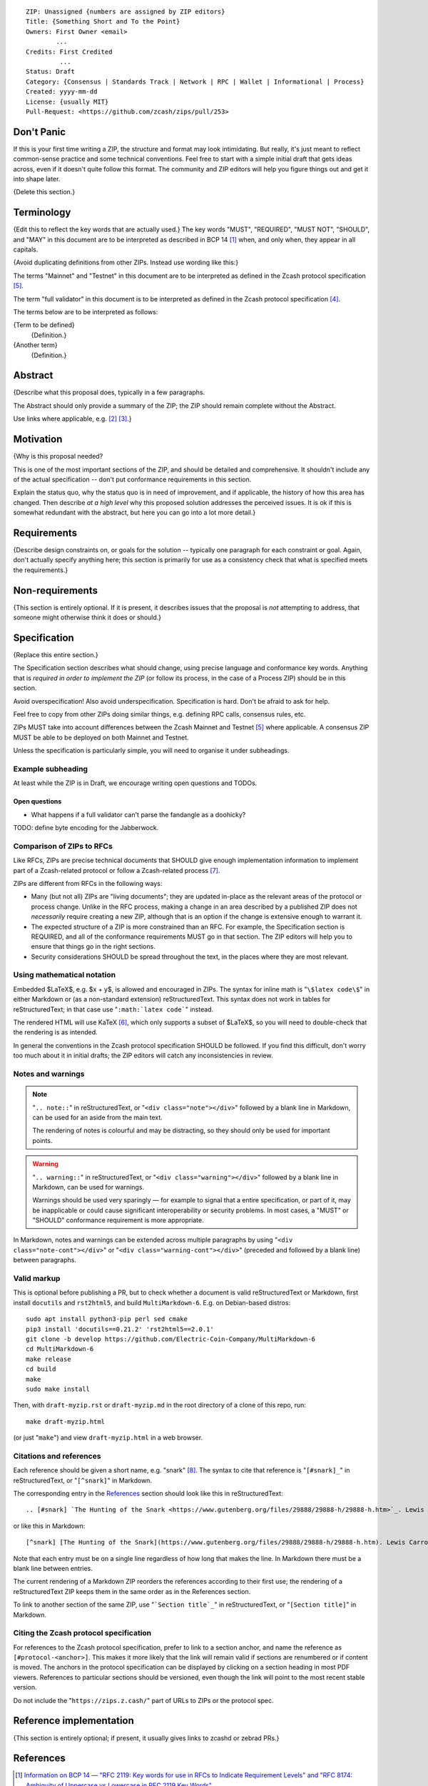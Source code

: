 ::

  ZIP: Unassigned {numbers are assigned by ZIP editors}
  Title: {Something Short and To the Point}
  Owners: First Owner <email>
          ...
  Credits: First Credited
           ...
  Status: Draft
  Category: {Consensus | Standards Track | Network | RPC | Wallet | Informational | Process}
  Created: yyyy-mm-dd
  License: {usually MIT}
  Pull-Request: <https://github.com/zcash/zips/pull/253>


Don't Panic
===========

If this is your first time writing a ZIP, the structure and format may look
intimidating. But really, it's just meant to reflect common-sense practice and
some technical conventions. Feel free to start with a simple initial draft that
gets ideas across, even if it doesn't quite follow this format. The community
and ZIP editors will help you figure things out and get it into shape later.

{Delete this section.}


Terminology
===========

{Edit this to reflect the key words that are actually used.}
The key words "MUST", "REQUIRED", "MUST NOT", "SHOULD", and "MAY" in this
document are to be interpreted as described in BCP 14 [#BCP14]_ when, and
only when, they appear in all capitals.

{Avoid duplicating definitions from other ZIPs. Instead use wording like this:}

The terms "Mainnet" and "Testnet" in this document are to be interpreted as
defined in the Zcash protocol specification [#protocol-networks]_.

The term "full validator" in this document is to be interpreted as defined in
the Zcash protocol specification [#protocol-blockchain]_.

The terms below are to be interpreted as follows:

{Term to be defined}
  {Definition.}
{Another term}
  {Definition.}


Abstract
========

{Describe what this proposal does, typically in a few paragraphs.

The Abstract should only provide a summary of the ZIP; the ZIP should remain
complete without the Abstract.

Use links where applicable, e.g. [#protocol]_ [#protocol-introduction]_.}


Motivation
==========

{Why is this proposal needed?

This is one of the most important sections of the ZIP, and should be detailed
and comprehensive. It shouldn't include any of the actual specification --
don't put conformance requirements in this section.

Explain the status quo, why the status quo is in need of improvement,
and if applicable, the history of how this area has changed. Then describe
*at a high level* why this proposed solution addresses the perceived issues.
It is ok if this is somewhat redundant with the abstract, but here you can
go into a lot more detail.}


Requirements
============

{Describe design constraints on, or goals for the solution -- typically one
paragraph for each constraint or goal. Again, don't actually specify anything
here; this section is primarily for use as a consistency check that what is
specified meets the requirements.}


Non-requirements
================

{This section is entirely optional. If it is present, it describes issues that
the proposal is *not* attempting to address, that someone might otherwise think
it does or should.}


Specification
=============

{Replace this entire section.}

The Specification section describes what should change, using precise language and
conformance key words. Anything that is *required in order to implement the ZIP*
(or follow its process, in the case of a Process ZIP) should be in this section.

Avoid overspecification! Also avoid underspecification. Specification is hard.
Don't be afraid to ask for help.

Feel free to copy from other ZIPs doing similar things, e.g. defining RPC calls,
consensus rules, etc.

ZIPs MUST take into account differences between the Zcash Mainnet and Testnet
[#protocol-networks]_ where applicable. A consensus ZIP MUST be able to be deployed
on both Mainnet and Testnet.

Unless the specification is particularly simple, you will need to organise it under
subheadings.

Example subheading
------------------

At least while the ZIP is in Draft, we encourage writing open questions and TODOs.

Open questions
''''''''''''''

* What happens if a full validator can't parse the fandangle as a doohicky?

TODO: define byte encoding for the Jabberwock.

Comparison of ZIPs to RFCs
--------------------------

Like RFCs, ZIPs are precise technical documents that SHOULD give enough
implementation information to implement part of a Zcash-related protocol or follow a
Zcash-related process [#zip-0000]_.

ZIPs are different from RFCs in the following ways:

* Many (but not all) ZIPs are "living documents"; they are updated in-place as
  the relevant areas of the protocol or process change. Unlike in the RFC process,
  making a change in an area described by a published ZIP does not *necessarily*
  require creating a new ZIP, although that is an option if the change is extensive
  enough to warrant it.
* The expected structure of a ZIP is more constrained than an RFC. For example,
  the Specification section is REQUIRED, and all of the conformance requirements
  MUST go in that section. The ZIP editors will help you to ensure that things
  go in the right sections.
* Security considerations SHOULD be spread throughout the text, in the places
  where they are most relevant.

Using mathematical notation
---------------------------

Embedded $\LaTeX$, e.g. $x + y$, is allowed and encouraged in ZIPs. The syntax for
inline math is "``\$latex code\$``" in either Markdown or (as a non-standard
extension) reStructuredText. This syntax does not work in tables for
reStructuredText; in that case use "``:math:`latex code```" instead.

The rendered HTML will use KaTeX [#katex]_, which only supports a subset of
$\LaTeX$, so you will need to double-check that the rendering is as intended.

In general the conventions in the Zcash protocol specification SHOULD be followed.
If you find this difficult, don't worry too much about it in initial drafts; the
ZIP editors will catch any inconsistencies in review.

Notes and warnings
------------------

.. note::
    "``.. note::``" in reStructuredText, or "``<div class="note"></div>``" followed
    by a blank line in Markdown, can be used for an aside from the main text.

    The rendering of notes is colourful and may be distracting, so they should
    only be used for important points.

.. warning::
    "``.. warning::``" in reStructuredText, or "``<div class="warning"></div>``"
    followed by a blank line in Markdown, can be used for warnings.

    Warnings should be used very sparingly — for example to signal that a
    entire specification, or part of it, may be inapplicable or could cause
    significant interoperability or security problems. In most cases, a "MUST"
    or "SHOULD" conformance requirement is more appropriate.

In Markdown, notes and warnings can be extended across multiple paragraphs by
using "``<div class="note-cont"></div>``" or "``<div class="warning-cont"></div>``"
(preceded and followed by a blank line) between paragraphs.

Valid markup
------------

This is optional before publishing a PR, but to check whether a document is valid
reStructuredText or Markdown, first install ``docutils`` and ``rst2html5``, and
build ``MultiMarkdown-6``. E.g. on Debian-based distros::

  sudo apt install python3-pip perl sed cmake
  pip3 install 'docutils==0.21.2' 'rst2html5==2.0.1'
  git clone -b develop https://github.com/Electric-Coin-Company/MultiMarkdown-6
  cd MultiMarkdown-6
  make release
  cd build
  make
  sudo make install

Then, with ``draft-myzip.rst`` or ``draft-myzip.md`` in the root directory of a
clone of this repo, run::

  make draft-myzip.html

(or just "``make``") and view ``draft-myzip.html`` in a web browser.

Citations and references
------------------------

Each reference should be given a short name, e.g. "snark" [#snark]_. The syntax to cite
that reference is "``[#snark]_``" in reStructuredText, or "``[^snark]``" in Markdown.

The corresponding entry in the `References`_ section should look like this in
reStructuredText::

  .. [#snark] `The Hunting of the Snark <https://www.gutenberg.org/files/29888/29888-h/29888-h.htm>`_. Lewis Carroll, with illustrations by Henry Holiday. MacMillan and Co. London. March 29, 1876.

or like this in Markdown::

  [^snark] [The Hunting of the Snark](https://www.gutenberg.org/files/29888/29888-h/29888-h.htm). Lewis Carroll, with illustrations by Henry Holiday. MacMillan and Co. London. March 29, 1876.

Note that each entry must be on a single line regardless of how long that makes the
line. In Markdown there must be a blank line between entries.

The current rendering of a Markdown ZIP reorders the references according to
their first use; the rendering of a reStructuredText ZIP keeps them in the same
order as in the References section.

To link to another section of the same ZIP, use "```Section title`_``" in reStructuredText,
or "``[Section title]``" in Markdown.

Citing the Zcash protocol specification
---------------------------------------

For references to the Zcash protocol specification, prefer to link to a section
anchor, and name the reference as ``[#protocol-<anchor>]``. This makes it more likely
that the link will remain valid if sections are renumbered or if content is moved.
The anchors in the protocol specification can be displayed by clicking on a section
heading in most PDF viewers. References to particular sections should be versioned,
even though the link will point to the most recent stable version.

Do not include the "``https://zips.z.cash/``" part of URLs to ZIPs or the protocol spec.


Reference implementation
========================

{This section is entirely optional; if present, it usually gives links to zcashd or
zebrad PRs.}


References
==========

.. [#BCP14] `Information on BCP 14 — "RFC 2119: Key words for use in RFCs to Indicate Requirement Levels" and "RFC 8174: Ambiguity of Uppercase vs Lowercase in RFC 2119 Key Words" <https://www.rfc-editor.org/info/bcp14>`_
.. [#protocol] `Zcash Protocol Specification, Version 2022.3.8 or later <protocol/protocol.pdf>`_
.. [#protocol-introduction] `Zcash Protocol Specification, Version 2022.3.8. Section 1: Introduction <protocol/protocol.pdf#introduction>`_
.. [#protocol-blockchain] `Zcash Protocol Specification, Version 2022.3.8. Section 3.3: The Block Chain <protocol/protocol.pdf#blockchain>`_
.. [#protocol-networks] `Zcash Protocol Specification, Version 2022.3.8. Section 3.12: Mainnet and Testnet <protocol/protocol.pdf#networks>`_
.. [#katex] `KaTeX - The fastest math typesetting library for the web <https://katex.org/>`_
.. [#zip-0000] `ZIP 0: ZIP Process <zip-0000.rst>`_
.. [#snark] `The Hunting of the Snark <https://www.gutenberg.org/files/29888/29888-h/29888-h.htm>`_. Lewis Carroll, with illustrations by Henry Holiday. MacMillan and Co. London. March 29, 1876.
